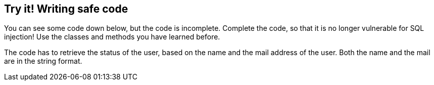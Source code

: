 == Try it! Writing safe code

You can see some code down below, but the code is incomplete. Complete the code, so that it is no longer vulnerable for SQL injection! Use the classes and methods you have learned before.

The code has to retrieve the status of the user, based on the name and the mail address of the user. Both the name and the mail are in the string format.
